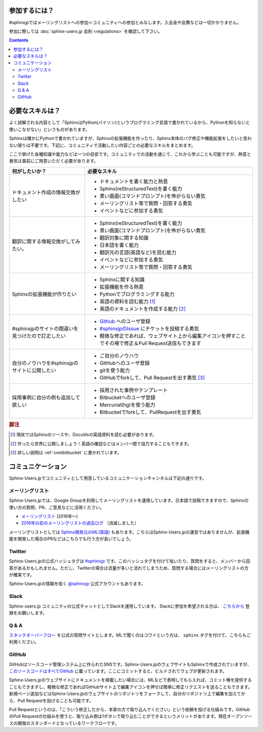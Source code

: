 ==============
参加するには？
==============

#sphinxjpではメーリングリストへの参加＝コミュニティへの参加とみなします。入会金や会費などは一切かかりません。

参加に際しては :doc:`sphinx-users.jp 会則 <regulations>` を確認して下さい。

.. contents::

================
必要なスキルは？
================

よく誤解される内容として「SphinxはPython(パイソン)というプログラミング言語で書かれているから、Pythonを知らないと使いこなせない」というものがあります。

Sphinxは確かにPythonで書かれていますが、Sphinxの拡張機能を作ったり、Sphinx本体のバグ修正や機能拡張をしたいと思わない限りは不要です。下記に、コミュニティで活動したい内容ごとの必要なスキルをまとめます。

ここで挙げた各種知識や能力などは一つの目安です。コミュニティでの活動を通じて、これから学ぶことも可能ですが、熱意と勇気は事前にご用意いただく必要があります。

.. list-table::
   :header-rows: 1

   - * 何がしたいか？
     * 必要なスキル
   - * ドキュメント作成の情報交換がしたい
     * * ドキュメントを書く能力と熱意
       * Sphinx(reStructuredText)を書く能力
       * 黒い画面(コマンドプロンプト)を怖がらない勇気
       * メーリングリスト等で質問・回答する勇気
       * イベントなどに参加する勇気

   - * 翻訳に関する情報交換がしてみたい。
     * * Sphinx(reStructuredText)を書く能力
       * 黒い画面(コマンドプロンプト)を怖がらない勇気
       * 翻訳対象に関する知識
       * 日本語を書く能力
       * 翻訳元の言語(英語など)を読む能力
       * イベントなどに参加する勇気      
       * メーリングリスト等で質問・回答する勇気

   - * Sphinxの拡張機能が作りたい
     * * Sphinxに関する知識
       * 拡張機能を作る熱意
       * Pythonでプログラミングする能力
       * 英語の資料を読む能力 [#]_
       * 英語のドキュメントを作成する能力 [#]_

   - * #sphinxjpのサイトの間違いを見つけたので訂正したい
     * * `Github <http://github.com>`_ へのユーザ登録
       * `#sphinxjpのIssue <https://github.com/sphinxjp/sphinx-users.jp/issues>`_ にチケットを投稿する勇気
       * 軽微な修正であれば、ウェブサイト上から編集アイコンを押すことでその場で修正＆Pull Request送信もできます

   - * 自分のノウハウを#sphinxjpのサイトに公開したい
     * * ご自分のノウハウ
       * GitHubへのユーザ登録
       * gitを使う能力
       * GitHubでforkして、Pull Requestを出す勇気 [#]_

   - * 採用事例に自分の例も追加して欲しい
     * * 採用された事例やテンプレート 
       * Bitbucketへのユーザ登録
       * Mercurial(hg)を使う能力
       * Bitbucketでforkして、PullRequestを出す勇気

.. rubric:: 脚注
.. [#] 現状ではSphinxのソースや、Docutilsの英語資料を読む必要があります。
.. [#] 作ったら世界に公開しましょう！英語の確認などはメンバー間で協力することもできます。
.. [#] 詳しい説明は :ref:`combitbucket` に書かれています。

==================
コミュニケーション
==================

Sphinx-Users.jpでコミュニティとして用意しているコミュニケーションチャンネルは下記の通りです。

.. _mailinglist:

メーリングリスト
----------------

Sphinx-Users.jpでは、Google Groupを利用してメーリングリストを運用しています。日本語で投稿できますので、Sphinxの使い方の質問、PR、ご意見などに活用ください。

* `メーリングリスト <https://groups.google.com/forum/#!forum/sphinx-users-jp>`_ (2016年～)
* `2016年以前のメーリングリストの過去ログ <http://www.python.jp/pipermail/sphinx-users/>`_ （消滅しました）

メーリングリストとしては `Sphinx開発元のML(英語) <http://groups.google.com/group/sphinx-dev>`_ もあります。こちらはSphinx-Users.jpの運営ではありませんが、拡張機能を開発した場合のPRなどはこちらでも行う方が良いでしょう。

Twitter
-------

Sphinx-Users.jpの公式ハッシュタグは `#sphinxjp <http://twitter.com/#!/search/%23sphinxjp>`_ です。このハッシュタグを付けて呟いたり、質問をすると、メンバーから回答があるかもしれません。ただし、Twitterの場合は流量が多いと流れてしまうため、質問する場合にはメーリングリストの方が確実です。

Sphinx-Users.jpの情報を呟く `@sphinxjp <http://twitter.com/#!/sphinxjp>`_ 公式アカウントもあります。

.. _slack:

Slack
-----

Sphinx-users.jp コミュニティの公式チャットとしてSlackを運用しています。
Slackに参加を希望される方は、 `こちらから <https://join.slack.com/t/sphinxjp/shared_invite/enQtNzkxMTIwMTAzOTI2LTMxY2JjMmM4OWNjNjM1YjdkMGE5N2UyYjY1NzM5MTY1NGM3YmVmMjliM2MyYmQ0ZjhlZjRmMGM5NTA5N2MwZjY>`_ 登録をお願いします。

Q & A
------

`スタックオーバーフロー <http://ja.stackoverflow.com/questions/tagged/sphinx>`__ を公式の質問サイトとします。MLで聞くのはコワイという方は、 ``sphinx`` タグを付けて、こちらもご利用ください。

.. _combitbucket:

GitHub
---------

GitHubはソースコード管理システム上に作られたSNSです。Sphinx-Users.jpのウェブサイトもSphinxで作成されていますが、 `このソースコードはすべてGitHub <https://github.com/sphinxjp/sphinx-users.jp>`_ に載っています。ここにコミットすると、ビルドされてウェブが更新されます。

Sphinx-Users.jpのウェブサイトにドキュメントを掲載したい場合には、MLなどで表明してもらえれば、コミット権を提供することもできますし、軽微な修正であればGitHubサイト上で編集アイコンを押せば簡単に修正リクエストを送ることもできます。新規ページ追加などはSphinx-Users.jpのウェブサイトのリポジトリをフォークして、自分のリポジトリ上で編集を加えてから、Pull Requestを投げることも可能です。

Pull Requestというのは、「こういう修正したから、本家の方で取り込んでください」という依頼を投げる仕組みです。GitHubのPull Requestの仕組みを使うと、取り込み側は1ボタンで取り込むことができるというメリットがあります。現在オープンソースの開発のスタンダードとなっているワークフローです。

